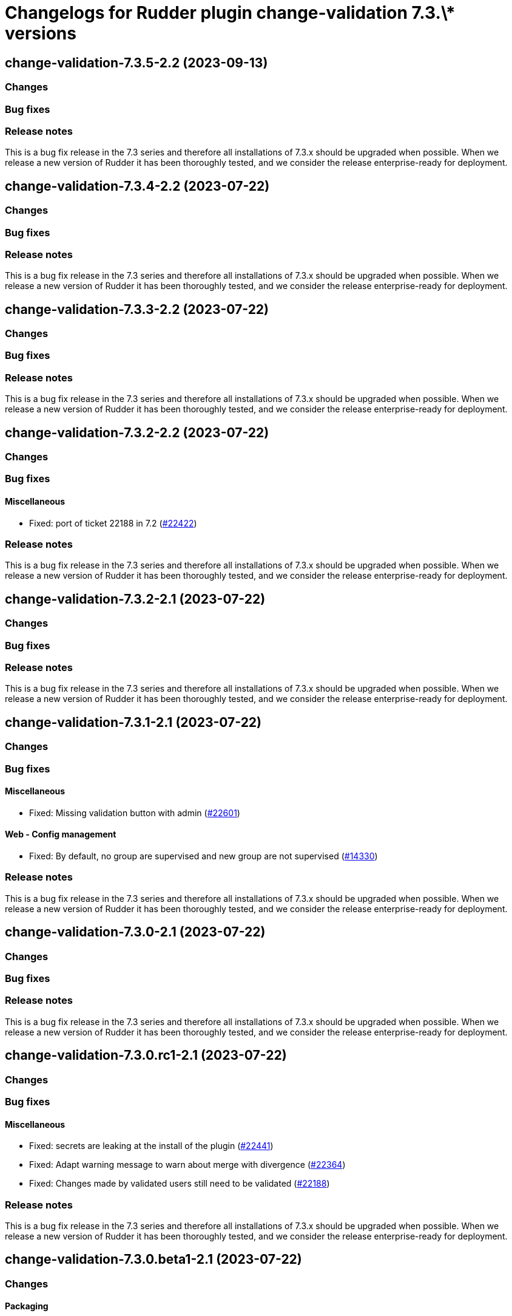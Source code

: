 = Changelogs for Rudder plugin change-validation 7.3.\* versions

== change-validation-7.3.5-2.2 (2023-09-13)

=== Changes


=== Bug fixes

=== Release notes

This is a bug fix release in the 7.3 series and therefore all installations of 7.3.x should be upgraded when possible. When we release a new version of Rudder it has been thoroughly tested, and we consider the release enterprise-ready for deployment.

== change-validation-7.3.4-2.2 (2023-07-22)

=== Changes


=== Bug fixes

=== Release notes

This is a bug fix release in the 7.3 series and therefore all installations of 7.3.x should be upgraded when possible. When we release a new version of Rudder it has been thoroughly tested, and we consider the release enterprise-ready for deployment.

== change-validation-7.3.3-2.2 (2023-07-22)

=== Changes


=== Bug fixes

=== Release notes

This is a bug fix release in the 7.3 series and therefore all installations of 7.3.x should be upgraded when possible. When we release a new version of Rudder it has been thoroughly tested, and we consider the release enterprise-ready for deployment.

== change-validation-7.3.2-2.2 (2023-07-22)

=== Changes


=== Bug fixes

==== Miscellaneous

* Fixed: port of ticket 22188 in 7.2
    (https://issues.rudder.io/issues/22422[#22422])

=== Release notes

This is a bug fix release in the 7.3 series and therefore all installations of 7.3.x should be upgraded when possible. When we release a new version of Rudder it has been thoroughly tested, and we consider the release enterprise-ready for deployment.

== change-validation-7.3.2-2.1 (2023-07-22)

=== Changes


=== Bug fixes

=== Release notes

This is a bug fix release in the 7.3 series and therefore all installations of 7.3.x should be upgraded when possible. When we release a new version of Rudder it has been thoroughly tested, and we consider the release enterprise-ready for deployment.

== change-validation-7.3.1-2.1 (2023-07-22)

=== Changes


=== Bug fixes

==== Miscellaneous

* Fixed: Missing validation button with admin
    (https://issues.rudder.io/issues/22601[#22601])

==== Web - Config management

* Fixed: By default, no group are supervised and new group are not supervised 
    (https://issues.rudder.io/issues/14330[#14330])

=== Release notes

This is a bug fix release in the 7.3 series and therefore all installations of 7.3.x should be upgraded when possible. When we release a new version of Rudder it has been thoroughly tested, and we consider the release enterprise-ready for deployment.

== change-validation-7.3.0-2.1 (2023-07-22)

=== Changes


=== Bug fixes

=== Release notes

This is a bug fix release in the 7.3 series and therefore all installations of 7.3.x should be upgraded when possible. When we release a new version of Rudder it has been thoroughly tested, and we consider the release enterprise-ready for deployment.

== change-validation-7.3.0.rc1-2.1 (2023-07-22)

=== Changes


=== Bug fixes

==== Miscellaneous

* Fixed: secrets are leaking at the install of the plugin
    (https://issues.rudder.io/issues/22441[#22441])
* Fixed: Adapt warning message to warn about merge with divergence
    (https://issues.rudder.io/issues/22364[#22364])
* Fixed: Changes made by validated users still need to be validated
    (https://issues.rudder.io/issues/22188[#22188])

=== Release notes

This is a bug fix release in the 7.3 series and therefore all installations of 7.3.x should be upgraded when possible. When we release a new version of Rudder it has been thoroughly tested, and we consider the release enterprise-ready for deployment.

== change-validation-7.3.0.beta1-2.1 (2023-07-22)

=== Changes


==== Packaging

* Use npm for building elm
    (https://issues.rudder.io/issues/22205[#22205])
*  Update elm dependencies - plugins
    (https://issues.rudder.io/issues/22052[#22052])

=== Bug fixes

==== Miscellaneous

* Fixed: Adapt code to changes from #22206 (custom roles)
    (https://issues.rudder.io/issues/22361[#22361])

=== Release notes

This is a bug fix release in the 7.3 series and therefore all installations of 7.3.x should be upgraded when possible. When we release a new version of Rudder it has been thoroughly tested, and we consider the release enterprise-ready for deployment.

